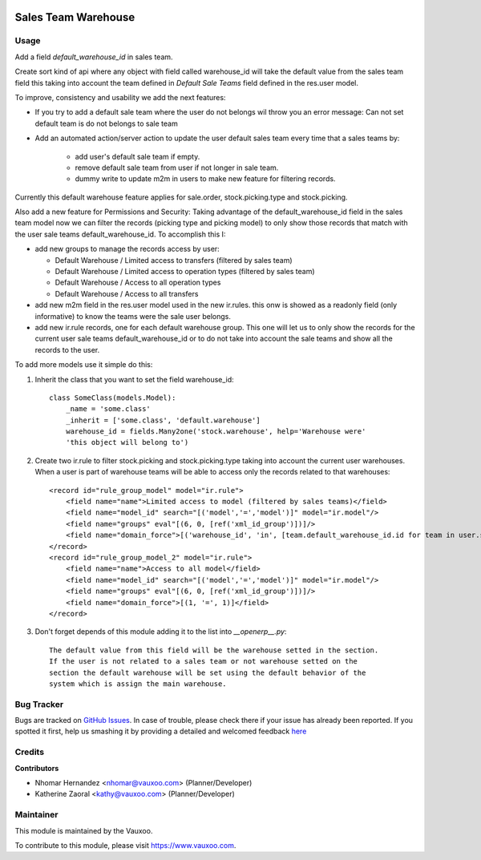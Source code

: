 .. image:: https://img.shields.io/badge/licence-AGPL--3-blue.svg
    :alt: License: AGPL-3

====================
Sales Team Warehouse
====================

Usage
=====

Add a field `default_warehouse_id` in sales team.

Create sort kind of api where any object with field called warehouse_id will
take the default value from the sales team field
this taking into account the team defined in `Default Sale Teams` field defined
in the res.user model.

To improve, consistency and usability we add the next features:

- If you try to add a default sale team where the user do not belongs wil throw
  you an error message: Can not set default team is do not belongs to sale team
- Add an automated action/server action to update the user default sales team
  every time that a sales teams by:

    - add user's default sale team if empty.
    - remove default sale team from user if not longer in sale team.
    - dummy write to update m2m in users to make new feature for filtering
      records.

Currently this default warehouse feature applies for sale.order,
stock.picking.type and stock.picking.

Also add a new feature for Permissions and Security: Taking advantage of the
default_warehouse_id field in the sales team model now we can filter the
records (picking type and picking model) to only show those records that match
with the user sale teams default_warehouse_id. To accomplish this I:

- add new groups to manage the records access by user:

  * Default Warehouse / Limited access to transfers (filtered by sales team)
  * Default Warehouse / Limited access to operation types (filtered by sales team)
  * Default Warehouse / Access to all operation types
  * Default Warehouse / Access to all transfers

- add new m2m field in the res.user model used in the new ir.rules.
  this onw is showed as a readonly field (only informative) to know
  the teams were the sale user belongs.
- add new ir.rule records, one for each default warehouse group. This
  one will let us to only show the records for the current user sale
  teams default_warehouse_id or to do not take into account the sale teams
  and show all the records to the user.

To add more models use it simple do this:

1. Inherit the class that you want to set the field warehouse_id::

    class SomeClass(models.Model):
        _name = 'some.class'
        _inherit = ['some.class', 'default.warehouse']
        warehouse_id = fields.Many2one('stock.warehouse', help='Warehouse were'
        'this object will belong to')

2. Create two ir.rule to filter stock.picking and stock.picking.type taking
   into account the current user warehouses. When a user is part of warehouse
   teams will be able to access only the records related to that warehouses::

    <record id="rule_group_model" model="ir.rule">
        <field name="name">Limited access to model (filtered by sales teams)</field>
        <field name="model_id" search="[('model','=','model')]" model="ir.model"/>
        <field name="groups" eval"[(6, 0, [ref('xml_id_group')])]/>
        <field name="domain_force">[('warehouse_id', 'in', [team.default_warehouse_id.id for team in user.sale_team_ids if team.default_warehouse_id])]</field>
    </record>
    <record id="rule_group_model_2" model="ir.rule">
        <field name="name">Access to all model</field>
        <field name="model_id" search="[('model','=','model')]" model="ir.model"/>
        <field name="groups" eval"[(6, 0, [ref('xml_id_group')])]/>
        <field name="domain_force">[(1, '=', 1)]</field>
    </record>

3. Don't forget depends of this module adding it to the list into `__openerp__.py`::

    The default value from this field will be the warehouse setted in the section.
    If the user is not related to a sales team or not warehouse setted on the
    section the default warehouse will be set using the default behavior of the
    system which is assign the main warehouse.

Bug Tracker
===========

Bugs are tracked on
`GitHub Issues <https://github.com/Vauxoo/addons-vauxoo/issues>`_.
In case of trouble, please check there if your issue has already been reported.
If you spotted it first, help us smashing it by providing a detailed and
welcomed feedback
`here <https://github.com/Vauxoo/addons-vauxoo/issues/new?body=module:%20
default_warehouse_from_sale_team
%0Aversion:%20
8.0.2.0.0
%0A%0A**Steps%20to%20reproduce**%0A-%20...%0A%0A**Current%20behavior**%0A%0A**Expected%20behavior**>`_

Credits
=======

**Contributors**

* Nhomar Hernandez <nhomar@vauxoo.com> (Planner/Developer)
* Katherine Zaoral <kathy@vauxoo.com> (Planner/Developer)

Maintainer
==========

.. image:: https://s3.amazonaws.com/s3.vauxoo.com/description_logo.png
   :alt: Vauxoo
   :target: https://www.vauxoo.com
   :width: 200

This module is maintained by the Vauxoo.

To contribute to this module, please visit https://www.vauxoo.com.
